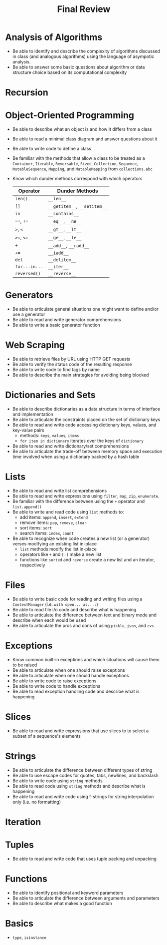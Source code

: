 #+title: Final Review
#+author:
#+date:
:export:
#+latex_class: tufte-handout
#+options: toc:nil
#+latex_compiler: xelatex
#+latex_header: \usepackage[final]{microtype}
#+latex_header: \usepackage{fontspec}
#+latex_header: \setmainfont{Gentium Plus}
#+latex_header: \setmonofont[Scale=0.8]{Maple Mono NF}
#+latex_header: \renewcommand\allcapsspacing[1]{{\addfontfeature{LetterSpace=15}#1}}
#+latex_header: \renewcommand\smallcapsspacing[1]{{\addfontfeature{LetterSpace=10}#1}}
#+latex_header: \usepackage{enumitem}
#+latex_header: \setlist{nosep}
#+property: header-args :eval no-export
:end:

* Analysis of Algorithms
- Be able to identify and describe the complexity of algorithms discussed in class (and analogous algorithms) using the language of asympotic analysis.
- Be able to answer some basic questions about algorithm or data structure choice based on its computational complexity
* Recursion
* Object-Oriented Programming
- Be able to describe what an object is and how it differs from a class
- Be able to read a minimal class diagram and answer questions about it
- Be able to write code to define a class
- Be familiar with the methods that allow a class to be treated as a ~Container~, ~Iterable~, ~Reversable~, ~Sized~, ~Collection~, ~Sequence~, ~MutableSequence~, ~Mapping~, and ~MutableMapping~ from ~collections.abc~
- Know which dunder methods correspond with which operators
  | Operator    | Dunder Methods           |
  |-------------+--------------------------|
  | ~len()~       | ~__len__~                  |
  | ~[]~          | ~__getitem__~, ~__setitem__~ |
  | ~in~          | ~__contains__~             |
  | ~==~, ~!=~      | ~__eq__~, ~__ne__~           |
  | ~>~, ~<~        | ~__gt__~, ~__lt__~           |
  | ~>=~, ~<=~      | ~__ge__~, ~__le__~           |
  | ~+~           | ~__add__~, ~__radd__~        |
  | ~+=~          | ~__iadd__~                 |
  | ~del~         | ~__delitem__~              |
  | ~for...in...~ | ~__iter__~                 |
  | ~reversed()~  | ~__reverse__~              |
* Generators
- Be able to articulate general situations one might want to define and/or use a generator
- Be able to read and write generator comprehensions
- Be able to write a basic generator function
* Web Scraping
- Be able to retrieve files by URL using HTTP GET requests
- Be able to verify the status code of the resulting response
- Be able to write code to find tags by name
- Be able to describe the main strategies for avoiding being blocked
* Dictionaries and Sets
- Be able to describe dictionaries as a data structure in terms of interface and implementation 
- Be able to articulate the constraints placed on the set of dictionary keys
- Be able to read and write code accessing dictionary keys, values, and key-value pairs
  - methods: ~keys~, ~values~, ~items~
  - ~for item in dictionary~ iterates over the keys of ~dictionary~
- Be able to read and write dictionary/set comprehensions
- Be able to articulate the trade-off between memory space and execution time involved when using a dictionary backed by a hash table
* Lists
- Be able to read and write list comprehensions
- Be able to read and write expressions using ~filter~, ~map~, ~zip~, ~enumerate~.
- Be familiar with the difference between using the ~+~ operator and ~list.append()~
- Be able to write and read code using ~list~ methods to:
  - add items: ~append~, ~insert~, ~extend~
  - remove items: ~pop~, ~remove~, ~clear~
  - sort items: ~sort~
  - search items: ~index~, ~count~
- Be able to recognize when code creates a new list (or a generator) verses modifying an existing list in-place
  - ~list~ methods modify the list in-place
  - operators like ~+~ and ~[:]~ make a new list
  - functions like ~sorted~ and ~reverse~ create a new list and an iterator, respectively
* Files
- Be able to write basic code for reading and writing files using a ~ContextManager~ (i.e. ~with open... as...:~)
- Be able to read file i/o code and describe what is happening
- Be able to articulate the difference between text and binary mode and describe when each would be used
- Be able to articulate the pros and cons of using ~pickle~, ~json~, and ~cvs~
* Exceptions
- Know common built-in exceptions and which situations will cause them to be raised
- Be able to articulate when one should raise exceptions
- Be able to articulate when one should handle exceptions
- Be able to write code to raise exceptions
- Be able to write code to handle exceptions
- Be able to read exception handling code and describe what is happening
* Slices
- Be able to read and write expressions that use slices to to select a subset of a sequence's elements 
* Strings
- Be able to articulate the difference between different types of string
- Be able to use escape codes for quotes, tabs, newlines, and backslash
- Be able to write code using ~string~ methods
- Be able to read code using ~string~ methods and describe what is happening
- Be able to read and write code using f-strings for string interpolation only (i.e. no formatting)
* Iteration
* Tuples
- Be able to read and write code that uses tuple packing and unpacking
* Functions
- Be able to identify positional and keyword parameters
- Be able to articulate the difference between arguments and parameters
- Be able to describe what makes a good function
* Basics
- ~type~, ~isinstance~

